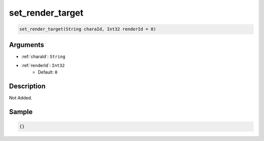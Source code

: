 .. _set_render_target:

set_render_target
========================

.. code-block:: text

	set_render_target(String charaId, Int32 renderId = 0)


Arguments
------------

* :ref:`charaId`: ``String``
* :ref:`renderId`: ``Int32``
	* Default: ``0``

Description
-------------

Not Added.

Sample
-------------

.. code-block:: json

	{}

